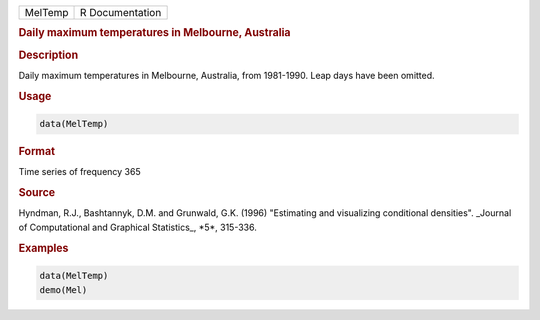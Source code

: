 .. container::

   ======= ===============
   MelTemp R Documentation
   ======= ===============

   .. rubric:: Daily maximum temperatures in Melbourne, Australia
      :name: MelTemp

   .. rubric:: Description
      :name: description

   Daily maximum temperatures in Melbourne, Australia, from 1981-1990.
   Leap days have been omitted.

   .. rubric:: Usage
      :name: usage

   .. code:: R

      data(MelTemp)

   .. rubric:: Format
      :name: format

   Time series of frequency 365

   .. rubric:: Source
      :name: source

   Hyndman, R.J., Bashtannyk, D.M. and Grunwald, G.K. (1996) "Estimating
   and visualizing conditional densities". \_Journal of Computational
   and Graphical Statistics\_, \*5\*, 315-336.

   .. rubric:: Examples
      :name: examples

   .. code:: R

      data(MelTemp)
      demo(Mel)
